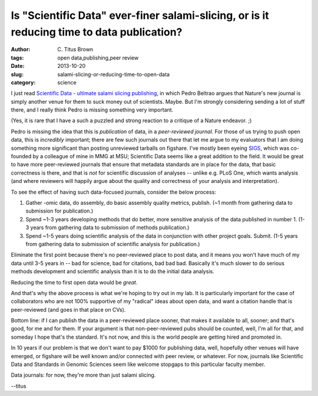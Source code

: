 Is "Scientific Data" ever-finer salami-slicing, or is it reducing time to data publication?
===========================================================================================

:author: C\. Titus Brown
:tags: open data,publishing,peer review
:date: 2013-10-20
:slug: salami-slicing-or-reducing-time-to-open-data
:category: science

I just read `Scientific Data - ultimate salami slicing publishing
<http://www.evocellnet.com/2013/10/scientific-data-ultimate-salami-slicing.html>`__,
in which Pedro Beltrao argues that Nature's new journal is simply
another venue for them to suck money out of scientists.  Maybe.  But
I'm strongly considering sending a lot of stuff there, and I really
think Pedro is missing something very important.

(Yes, it is rare that I have a such a puzzled and strong reaction to a
critique of a Nature endeavor. ;)

Pedro is missing the idea that this is *publication* of data, in a
*peer-reviewed journal*.  For those of us trying to push open data,
this is *incredibly* important; there are few such journals out there
that let me argue to my evaluators that I am doing something more
significant than posting unreviewed tarballs on figshare. I've mostly
been eyeing `SIGS
<http://www.standardsingenomics.org/index.php/sigen>`__, which was
co-founded by a colleague of mine in MMG at MSU; Scientific Data seems
like a great addition to the field.  It would be great to have more
peer-reviewed journals that ensure that metadata standards are in
place for the data, that basic correctness is there, and that is *not*
for scientific discussion of analyses -- unlike e.g. PLoS One, which
wants analysis (and where reviewers will happily argue about the
quality and correctness of your analysis and interpretation).

To see the effect of having such data-focused journals, consider the
below process:

1. Gather -omic data, do assembly, do basic assembly quality metrics,
   publish. (~1 month from gathering data to submission for publication.)

2. Spend ~1-3 years developing methods that do better, more sensitive
   analysis of the data published in number 1.  (1-3 years from gathering
   data to submission of methods publication.)

3. Spend ~1-5 years doing scientific analysis of the data in conjunction
   with other project goals. Submit.  (1-5 years from gathering data to
   submission of scientific analysis for publication.)

Eliminate the first point because there's no peer-reviewed place to
post data, and it means you won't have much of my data until 3-5 years
in -- bad for science, bad for citations, bad bad bad.  Basically it's
much slower to do serious methods development and scientific analysis
than it is to do the initial data analysis.

Reducing the time to first open data would be *great*.

And that's why the above process is what we're hoping to try out in my
lab.  It is particularly important for the case of collaborators who
are not 100% supportive of my "radical" ideas about open data, and
want a citation handle that is peer-reviewed (and goes in that place
on CVs).

Bottom line: if I can publish the data in a peer-reviewed place
sooner, that makes it available to all, sooner; and that's good, for
me and for them.  If your argument is that non-peer-reviewed pubs
should be counted, well, I'm all for that, and someday I hope that's
the standard.  It's not now, and this is the world people are getting
hired and promoted in.

In 10 years if our problem is that we don't want to pay $1000 for
publishing data, well, hopefully other venues will have emerged, or
figshare will be well known and/or connected with peer review, or
whatever. For now, journals like Scientific Data and Standards in
Genomic Sciences seem like welcome stopgaps to this particular faculty
member.

Data journals: for now, they're more than just salami slicing.

--titus
